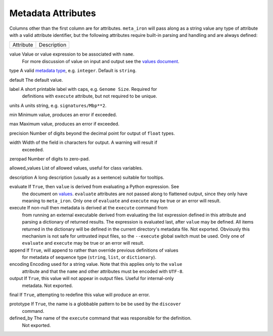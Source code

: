 Metadata Attributes
===================

Columns other than the first column are for attributes.
``meta_iron`` will pass along as a string value any type of attribute with a valid
attribute identifier, but the following attributes require built-in parsing and handling and
are always defined:

============== ================================================================================
Attribute      Description
============== ================================================================================

value          Value or value expression to be associated with ``name``.
               For more discussion of value on input and output see the
               `values document <values.rst>`_.

type           A valid `metadata type <types.rst>`_, e.g. ``integer``.  Default is ``string``.

default        The default value.

label          A short printable label with caps, e.g. ``Genome Size``.  Required for
               definitions with ``execute`` attribute, but not required to be unique.

units          A units string, e.g. ``signatures/Mbp**2``.

min            Minimum value, produces an error if exceeded.

max            Maximum value, produces an error if exceeded.

precision      Number of digits beyond the decimal point for output of ``float`` types.

width          Width of the field in characters for output.  A warning will result if
               exceeded.

zeropad        Number of digits to zero-pad.

allowed_values List of allowed values, useful for class variables.

description    A long description (usually as a sentence) suitable for tooltips.

evaluate       If ``True``, then ``value`` is derived from evaluating a Python expression.  See
               the document on `values <values.rst>`_.  ``evaluate`` attributes are not passed
               along to flattened output, since they only have meaning to ``meta_iron``.  Only
               one of ``evaluate`` and ``execute`` may be true or an error will result.

execute        If non-null then metadata is derived at the ``execute`` command from
               from running an external executable derived from evaluating the list expression defined
               in this attribute and parsing a dictionary of returned results.  The expression
               is evaluated last, after ``value`` may be defined.  All items returned in the
               dictionary will be defined in the current directory's metadata file.  Not exported.
               Obviously this mechanism is not safe for untrusted
               input files, so the ``--execute`` global switch must be used.  Only one of
               ``evaluate`` and ``execute`` may be true or an error will result.


append         If ``True``, will append to rather than override previous definitions of values
               for metadata of sequence type (``string``, ``list``, or ``dictionary``).

encoding       Encoding used for a string value.  Note that this applies only to the ``value``
               attribute and that the ``name`` and other attributes must be encoded with ``UTF-8``.

output         If ``True``, this value will not appear in output files.  Useful for internal-only
               metadata.  Not exported.

final          If ``True``, attempting to redefine this value will produce an error.

prototype      If ``True``, the name is a globbable pattern to be be used by the ``discover``
               command.

defined_by     The name of the ``execute`` command that was responsible for the definition.
               Not exported.

============== ================================================================================

Each of these attributes corresponds to a column in metadata files.  The order of columns in metadata files
beyond the first column (which must be the name) is not important, and not all attributes need be present.
Attributes not defined here are simply passed along as string values without verification.